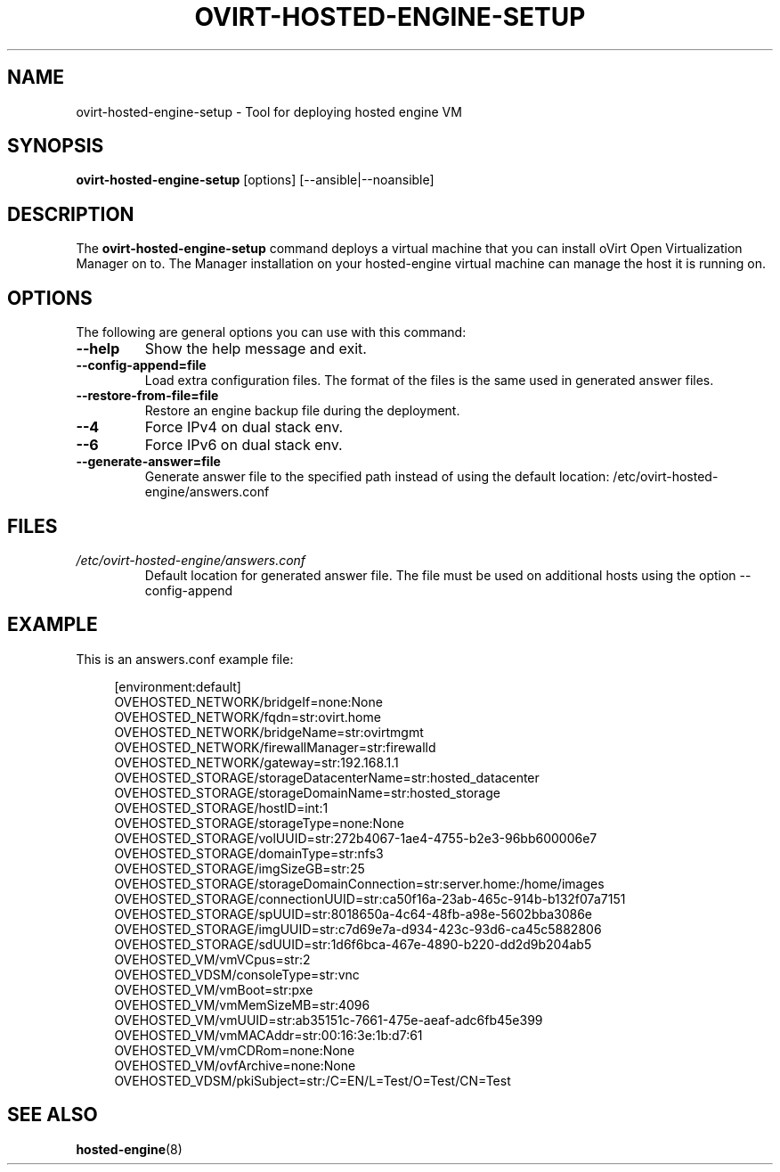 .\" ovirt-hosted-engine-setup - Tool for deploying hosted engine VM
.TH "OVIRT-HOSTED-ENGINE-SETUP" "8" "2013-09-06" "oVirt" "oVirt Hosted Engine Setup Manual"
.SH "NAME"
ovirt\-hosted\-engine\-setup \- Tool for deploying hosted engine VM
.SH "SYNOPSIS"
\fBovirt\-hosted\-engine\-setup\fP [options] [--ansible|--noansible]
.PP
.SH "DESCRIPTION"
.PP
The \fBovirt\-hosted\-engine\-setup\fP command deploys a virtual machine that
you can install oVirt Open Virtualization Manager on to.
The Manager installation on your hosted-engine virtual machine can manage
the host it is running on.
\&

.SH "OPTIONS"
The following are general options you can use with this command:\&
.IP "\fB\-\-help\fP"
Show the help message and exit.\&
.IP "\fB\-\-config-append=file\fP"
Load extra configuration files. The format of the files is the same used in
generated answer files.
\&
.IP "\fB\-\-restore\-from\-file=file\fP"
Restore an engine backup file during the deployment.
\&
.IP "\fB\-\-4\fP"
Force IPv4 on dual stack env.
\&
.IP "\fB\-\-6\fP"
Force IPv6 on dual stack env.
\&
.IP "\fB\-\-generate-answer=file\fP"
Generate answer file to the specified path instead of using the default
location: /etc/ovirt-hosted-engine/answers.conf
\&

.SH "FILES"
.TP
.I /etc/ovirt-hosted-engine/answers.conf
Default location for generated answer file. The file must be used on
additional hosts using the option --config-append

.SH "EXAMPLE"
This is an answers.conf example file:
.PP
.nf
.in +4n
[environment:default]
OVEHOSTED_NETWORK/bridgeIf=none:None
OVEHOSTED_NETWORK/fqdn=str:ovirt.home
OVEHOSTED_NETWORK/bridgeName=str:ovirtmgmt
OVEHOSTED_NETWORK/firewallManager=str:firewalld
OVEHOSTED_NETWORK/gateway=str:192.168.1.1
OVEHOSTED_STORAGE/storageDatacenterName=str:hosted_datacenter
OVEHOSTED_STORAGE/storageDomainName=str:hosted_storage
OVEHOSTED_STORAGE/hostID=int:1
OVEHOSTED_STORAGE/storageType=none:None
OVEHOSTED_STORAGE/volUUID=str:272b4067-1ae4-4755-b2e3-96bb600006e7
OVEHOSTED_STORAGE/domainType=str:nfs3
OVEHOSTED_STORAGE/imgSizeGB=str:25
OVEHOSTED_STORAGE/storageDomainConnection=str:server.home:/home/images
OVEHOSTED_STORAGE/connectionUUID=str:ca50f16a-23ab-465c-914b-b132f07a7151
OVEHOSTED_STORAGE/spUUID=str:8018650a-4c64-48fb-a98e-5602bba3086e
OVEHOSTED_STORAGE/imgUUID=str:c7d69e7a-d934-423c-93d6-ca45c5882806
OVEHOSTED_STORAGE/sdUUID=str:1d6f6bca-467e-4890-b220-dd2d9b204ab5
OVEHOSTED_VM/vmVCpus=str:2
OVEHOSTED_VDSM/consoleType=str:vnc
OVEHOSTED_VM/vmBoot=str:pxe
OVEHOSTED_VM/vmMemSizeMB=str:4096
OVEHOSTED_VM/vmUUID=str:ab35151c-7661-475e-aeaf-adc6fb45e399
OVEHOSTED_VM/vmMACAddr=str:00:16:3e:1b:d7:61
OVEHOSTED_VM/vmCDRom=none:None
OVEHOSTED_VM/ovfArchive=none:None
OVEHOSTED_VDSM/pkiSubject=str:/C=EN/L=Test/O=Test/CN=Test
.in
.fi

.SH "SEE ALSO"
.BR hosted\-engine (8)

